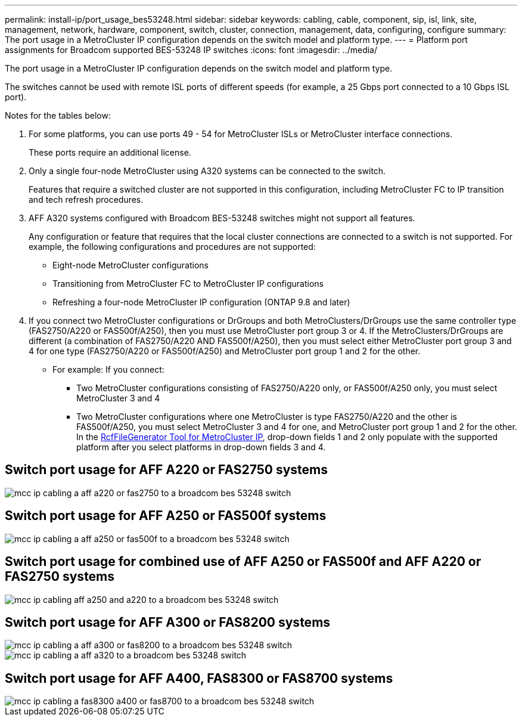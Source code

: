 ---
permalink: install-ip/port_usage_bes53248.html
sidebar: sidebar
keywords: cabling, cable, component, sip, isl, link, site, management, network, hardware, component, switch, cluster, connection, management, data, configuring, configure
summary: The port usage in a MetroCluster IP configuration depends on the switch model and platform type.
---
= Platform port assignments for Broadcom supported BES-53248 IP switches
:icons: font
:imagesdir: ../media/

[.lead]
The port usage in a MetroCluster IP configuration depends on the switch model and platform type.

The switches cannot be used with remote ISL ports of different speeds (for example, a 25 Gbps port connected to a 10 Gbps ISL port).
//1386105 2021.11.23

.Notes for the tables below:

. For some platforms, you can use ports 49 - 54 for MetroCluster ISLs or MetroCluster interface connections.
+
These ports require an additional license.

. Only a single four-node MetroCluster using A320 systems can be connected to the switch.
+
Features that require a switched cluster are not supported in this configuration, including MetroCluster FC to IP transition and tech refresh procedures.

. AFF A320 systems configured with Broadcom BES-53248 switches might not support all features.
+
Any configuration or feature that requires that the local cluster connections are connected to a switch is not supported. For example, the following configurations and procedures are not supported:

 ** Eight-node MetroCluster configurations
 ** Transitioning from MetroCluster FC to MetroCluster IP configurations
 ** Refreshing a four-node MetroCluster IP configuration (ONTAP 9.8 and later)

 . If you connect two MetroCluster configurations or DrGroups and both MetroClusters/DrGroups use the same controller type (FAS2750/A220 or FAS500f/A250), then you must use MetroCluster port group 3 or 4. If the MetroClusters/DrGroups are different  (a combination of FAS2750/A220 AND FAS500f/A250), then you must select either MetroCluster port group 3 and 4 for one type (FAS2750/A220 or FAS500f/A250) and MetroCluster port group 1 and 2 for the other.

 ** For example: If you connect:

* Two MetroCluster configurations consisting of FAS2750/A220 only, or FAS500f/A250 only, you must select MetroCluster 3 and 4
* Two MetroCluster configurations where one MetroCluster is type FAS2750/A220 and the other is FAS500f/A250, you must select MetroCluster 3 and 4 for one, and MetroCluster port group 1 and 2 for the other.
In the https://mysupport.netapp.com/site/tools/tool-eula/rcffilegenerator[RcfFileGenerator Tool for MetroCluster IP], drop-down fields 1 and 2 only populate with the supported platform after you select platforms in drop-down fields 3 and 4.


== Switch port usage for AFF A220 or FAS2750 systems

image::../media/mcc_ip_cabling_a_aff_a220_or_fas2750_to_a_broadcom_bes_53248_switch.png[]

== Switch port usage for AFF A250 or FAS500f systems

image::../media/mcc_ip_cabling_a_aff_a250_or_fas500f_to_a_broadcom_bes_53248_switch.png[]

== Switch port usage for combined use of AFF A250 or FAS500f and AFF A220 or FAS2750 systems

image::../media/mcc_ip_cabling_aff_a250_and_ a220_to_a_broadcom_bes_53248_switch.png[]



== Switch port usage for AFF A300 or FAS8200 systems

image::../media/mcc_ip_cabling_a_aff_a300_or_fas8200_to_a_broadcom_bes_53248_switch.png[]

image::../media/mcc_ip_cabling_a_aff_a320_to_a_broadcom_bes_53248_switch.png[]

== Switch port usage for AFF A400, FAS8300 or FAS8700 systems

image::../media/mcc_ip_cabling_a_fas8300_a400_or_fas8700_to_a_broadcom_bes_53248_switch.png[]
